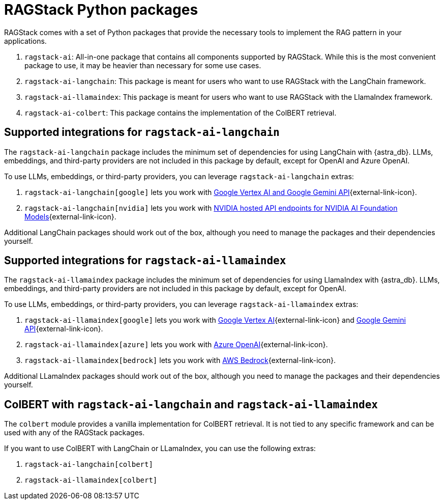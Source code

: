 = RAGStack Python packages

RAGStack comes with a set of Python packages that provide the necessary tools to implement the RAG pattern in your applications.

. `ragstack-ai`: All-in-one package that contains all components supported by RAGStack. While this is the most convenient package to use, it may be heavier than necessary for some use cases.
. `ragstack-ai-langchain`: This package is meant for users who want to use RAGStack with the LangChain framework.
. `ragstack-ai-llamaindex`: This package is meant for users who want to use RAGStack with the LlamaIndex framework.
. `ragstack-ai-colbert`: This package contains the implementation of the ColBERT retrieval.

== Supported integrations for `ragstack-ai-langchain`

The `ragstack-ai-langchain` package includes the minimum set of dependencies for using LangChain with {astra_db}.
LLMs, embeddings, and third-party providers are not included in this package by default, except for OpenAI and Azure OpenAI.

To use LLMs, embeddings, or third-party providers, you can leverage `ragstack-ai-langchain` extras:

. `ragstack-ai-langchain[google]` lets you work with https://python.langchain.com/docs/integrations/platforms/google[Google Vertex AI and Google Gemini API]{external-link-icon}.
. `ragstack-ai-langchain[nvidia]` lets you work with https://python.langchain.com/docs/integrations/providers/nvidia/[NVIDIA hosted API endpoints for NVIDIA AI Foundation Models]{external-link-icon}.

Additional LangChain packages should work out of the box, although you need to manage the packages and their dependencies yourself.

== Supported integrations for `ragstack-ai-llamaindex`

The `ragstack-ai-llamaindex` package includes the minimum set of dependencies for using LlamaIndex with {astra_db}.
LLMs, embeddings, and third-party providers are not included in this package by default, except for OpenAI.

To use LLMs, embeddings, or third-party providers, you can leverage `ragstack-ai-llamaindex` extras:

. `ragstack-ai-llamaindex[google]` lets you work with https://docs.llamaindex.ai/en/stable/examples/llm/vertex/[Google Vertex AI]{external-link-icon} and https://docs.llamaindex.ai/en/stable/examples/llm/gemini/[Google Gemini API]{external-link-icon}.
. `ragstack-ai-llamaindex[azure]` lets you work with https://docs.llamaindex.ai/en/stable/examples/llm/azure_openai/[Azure OpenAI]{external-link-icon}.
. `ragstack-ai-llamaindex[bedrock]` lets you work with https://docs.llamaindex.ai/en/stable/examples/llm/bedrock/[AWS Bedrock]{external-link-icon}.

Additional LLamaIndex packages should work out of the box, although you need to manage the packages and their dependencies yourself.

== ColBERT with `ragstack-ai-langchain` and `ragstack-ai-llamaindex`

The `colbert` module provides a vanilla implementation for ColBERT retrieval. It is not tied to any specific framework and can be used with any of the RAGStack packages.

If you want to use ColBERT with LangChain or LLamaIndex, you can use the following extras:

. `ragstack-ai-langchain[colbert]`
. `ragstack-ai-llamaindex[colbert]`
